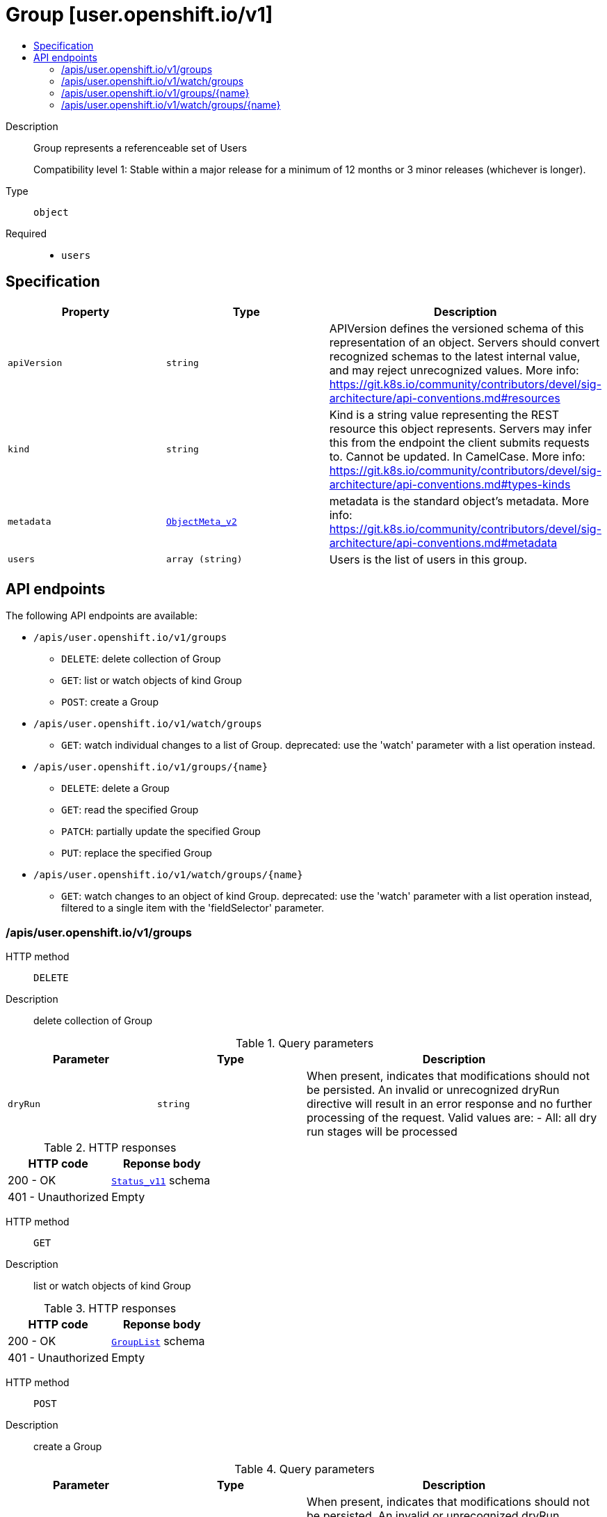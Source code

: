 // Automatically generated by 'openshift-apidocs-gen'. Do not edit.
:_mod-docs-content-type: ASSEMBLY
[id="group-user-openshift-io-v1"]
= Group [user.openshift.io/v1]
:toc: macro
:toc-title:

toc::[]


Description::
+
--
Group represents a referenceable set of Users

Compatibility level 1: Stable within a major release for a minimum of 12 months or 3 minor releases (whichever is longer).
--

Type::
  `object`

Required::
  - `users`


== Specification

[cols="1,1,1",options="header"]
|===
| Property | Type | Description

| `apiVersion`
| `string`
| APIVersion defines the versioned schema of this representation of an object. Servers should convert recognized schemas to the latest internal value, and may reject unrecognized values. More info: https://git.k8s.io/community/contributors/devel/sig-architecture/api-conventions.md#resources

| `kind`
| `string`
| Kind is a string value representing the REST resource this object represents. Servers may infer this from the endpoint the client submits requests to. Cannot be updated. In CamelCase. More info: https://git.k8s.io/community/contributors/devel/sig-architecture/api-conventions.md#types-kinds

| `metadata`
| xref:../objects/index.adoc#io-k8s-apimachinery-pkg-apis-meta-v1-ObjectMeta_v2[`ObjectMeta_v2`]
| metadata is the standard object's metadata. More info: https://git.k8s.io/community/contributors/devel/sig-architecture/api-conventions.md#metadata

| `users`
| `array (string)`
| Users is the list of users in this group.

|===

== API endpoints

The following API endpoints are available:

* `/apis/user.openshift.io/v1/groups`
- `DELETE`: delete collection of Group
- `GET`: list or watch objects of kind Group
- `POST`: create a Group
* `/apis/user.openshift.io/v1/watch/groups`
- `GET`: watch individual changes to a list of Group. deprecated: use the &#x27;watch&#x27; parameter with a list operation instead.
* `/apis/user.openshift.io/v1/groups/{name}`
- `DELETE`: delete a Group
- `GET`: read the specified Group
- `PATCH`: partially update the specified Group
- `PUT`: replace the specified Group
* `/apis/user.openshift.io/v1/watch/groups/{name}`
- `GET`: watch changes to an object of kind Group. deprecated: use the &#x27;watch&#x27; parameter with a list operation instead, filtered to a single item with the &#x27;fieldSelector&#x27; parameter.


=== /apis/user.openshift.io/v1/groups



HTTP method::
  `DELETE`

Description::
  delete collection of Group


.Query parameters
[cols="1,1,2",options="header"]
|===
| Parameter | Type | Description
| `dryRun`
| `string`
| When present, indicates that modifications should not be persisted. An invalid or unrecognized dryRun directive will result in an error response and no further processing of the request. Valid values are: - All: all dry run stages will be processed
|===


.HTTP responses
[cols="1,1",options="header"]
|===
| HTTP code | Reponse body
| 200 - OK
| xref:../objects/index.adoc#io-k8s-apimachinery-pkg-apis-meta-v1-Status_v11[`Status_v11`] schema
| 401 - Unauthorized
| Empty
|===

HTTP method::
  `GET`

Description::
  list or watch objects of kind Group




.HTTP responses
[cols="1,1",options="header"]
|===
| HTTP code | Reponse body
| 200 - OK
| xref:../objects/index.adoc#com-github-openshift-api-user-v1-GroupList[`GroupList`] schema
| 401 - Unauthorized
| Empty
|===

HTTP method::
  `POST`

Description::
  create a Group


.Query parameters
[cols="1,1,2",options="header"]
|===
| Parameter | Type | Description
| `dryRun`
| `string`
| When present, indicates that modifications should not be persisted. An invalid or unrecognized dryRun directive will result in an error response and no further processing of the request. Valid values are: - All: all dry run stages will be processed
| `fieldValidation`
| `string`
| fieldValidation instructs the server on how to handle objects in the request (POST/PUT/PATCH) containing unknown or duplicate fields. Valid values are: - Ignore: This will ignore any unknown fields that are silently dropped from the object, and will ignore all but the last duplicate field that the decoder encounters. This is the default behavior prior to v1.23. - Warn: This will send a warning via the standard warning response header for each unknown field that is dropped from the object, and for each duplicate field that is encountered. The request will still succeed if there are no other errors, and will only persist the last of any duplicate fields. This is the default in v1.23+ - Strict: This will fail the request with a BadRequest error if any unknown fields would be dropped from the object, or if any duplicate fields are present. The error returned from the server will contain all unknown and duplicate fields encountered.
|===

.Body parameters
[cols="1,1,2",options="header"]
|===
| Parameter | Type | Description
| `body`
| xref:../user_and_group_apis/group-user-openshift-io-v1.adoc#group-user-openshift-io-v1[`Group`] schema
| 
|===

.HTTP responses
[cols="1,1",options="header"]
|===
| HTTP code | Reponse body
| 200 - OK
| xref:../user_and_group_apis/group-user-openshift-io-v1.adoc#group-user-openshift-io-v1[`Group`] schema
| 201 - Created
| xref:../user_and_group_apis/group-user-openshift-io-v1.adoc#group-user-openshift-io-v1[`Group`] schema
| 202 - Accepted
| xref:../user_and_group_apis/group-user-openshift-io-v1.adoc#group-user-openshift-io-v1[`Group`] schema
| 401 - Unauthorized
| Empty
|===


=== /apis/user.openshift.io/v1/watch/groups



HTTP method::
  `GET`

Description::
  watch individual changes to a list of Group. deprecated: use the &#x27;watch&#x27; parameter with a list operation instead.


.HTTP responses
[cols="1,1",options="header"]
|===
| HTTP code | Reponse body
| 200 - OK
| xref:../objects/index.adoc#io-k8s-apimachinery-pkg-apis-meta-v1-WatchEvent[`WatchEvent`] schema
| 401 - Unauthorized
| Empty
|===


=== /apis/user.openshift.io/v1/groups/{name}

.Global path parameters
[cols="1,1,2",options="header"]
|===
| Parameter | Type | Description
| `name`
| `string`
| name of the Group
|===


HTTP method::
  `DELETE`

Description::
  delete a Group


.Query parameters
[cols="1,1,2",options="header"]
|===
| Parameter | Type | Description
| `dryRun`
| `string`
| When present, indicates that modifications should not be persisted. An invalid or unrecognized dryRun directive will result in an error response and no further processing of the request. Valid values are: - All: all dry run stages will be processed
|===


.HTTP responses
[cols="1,1",options="header"]
|===
| HTTP code | Reponse body
| 200 - OK
| xref:../objects/index.adoc#io-k8s-apimachinery-pkg-apis-meta-v1-Status_v11[`Status_v11`] schema
| 202 - Accepted
| xref:../objects/index.adoc#io-k8s-apimachinery-pkg-apis-meta-v1-Status_v11[`Status_v11`] schema
| 401 - Unauthorized
| Empty
|===

HTTP method::
  `GET`

Description::
  read the specified Group


.HTTP responses
[cols="1,1",options="header"]
|===
| HTTP code | Reponse body
| 200 - OK
| xref:../user_and_group_apis/group-user-openshift-io-v1.adoc#group-user-openshift-io-v1[`Group`] schema
| 401 - Unauthorized
| Empty
|===

HTTP method::
  `PATCH`

Description::
  partially update the specified Group


.Query parameters
[cols="1,1,2",options="header"]
|===
| Parameter | Type | Description
| `dryRun`
| `string`
| When present, indicates that modifications should not be persisted. An invalid or unrecognized dryRun directive will result in an error response and no further processing of the request. Valid values are: - All: all dry run stages will be processed
| `fieldValidation`
| `string`
| fieldValidation instructs the server on how to handle objects in the request (POST/PUT/PATCH) containing unknown or duplicate fields. Valid values are: - Ignore: This will ignore any unknown fields that are silently dropped from the object, and will ignore all but the last duplicate field that the decoder encounters. This is the default behavior prior to v1.23. - Warn: This will send a warning via the standard warning response header for each unknown field that is dropped from the object, and for each duplicate field that is encountered. The request will still succeed if there are no other errors, and will only persist the last of any duplicate fields. This is the default in v1.23+ - Strict: This will fail the request with a BadRequest error if any unknown fields would be dropped from the object, or if any duplicate fields are present. The error returned from the server will contain all unknown and duplicate fields encountered.
|===


.HTTP responses
[cols="1,1",options="header"]
|===
| HTTP code | Reponse body
| 200 - OK
| xref:../user_and_group_apis/group-user-openshift-io-v1.adoc#group-user-openshift-io-v1[`Group`] schema
| 201 - Created
| xref:../user_and_group_apis/group-user-openshift-io-v1.adoc#group-user-openshift-io-v1[`Group`] schema
| 401 - Unauthorized
| Empty
|===

HTTP method::
  `PUT`

Description::
  replace the specified Group


.Query parameters
[cols="1,1,2",options="header"]
|===
| Parameter | Type | Description
| `dryRun`
| `string`
| When present, indicates that modifications should not be persisted. An invalid or unrecognized dryRun directive will result in an error response and no further processing of the request. Valid values are: - All: all dry run stages will be processed
| `fieldValidation`
| `string`
| fieldValidation instructs the server on how to handle objects in the request (POST/PUT/PATCH) containing unknown or duplicate fields. Valid values are: - Ignore: This will ignore any unknown fields that are silently dropped from the object, and will ignore all but the last duplicate field that the decoder encounters. This is the default behavior prior to v1.23. - Warn: This will send a warning via the standard warning response header for each unknown field that is dropped from the object, and for each duplicate field that is encountered. The request will still succeed if there are no other errors, and will only persist the last of any duplicate fields. This is the default in v1.23+ - Strict: This will fail the request with a BadRequest error if any unknown fields would be dropped from the object, or if any duplicate fields are present. The error returned from the server will contain all unknown and duplicate fields encountered.
|===

.Body parameters
[cols="1,1,2",options="header"]
|===
| Parameter | Type | Description
| `body`
| xref:../user_and_group_apis/group-user-openshift-io-v1.adoc#group-user-openshift-io-v1[`Group`] schema
| 
|===

.HTTP responses
[cols="1,1",options="header"]
|===
| HTTP code | Reponse body
| 200 - OK
| xref:../user_and_group_apis/group-user-openshift-io-v1.adoc#group-user-openshift-io-v1[`Group`] schema
| 201 - Created
| xref:../user_and_group_apis/group-user-openshift-io-v1.adoc#group-user-openshift-io-v1[`Group`] schema
| 401 - Unauthorized
| Empty
|===


=== /apis/user.openshift.io/v1/watch/groups/{name}

.Global path parameters
[cols="1,1,2",options="header"]
|===
| Parameter | Type | Description
| `name`
| `string`
| name of the Group
|===


HTTP method::
  `GET`

Description::
  watch changes to an object of kind Group. deprecated: use the &#x27;watch&#x27; parameter with a list operation instead, filtered to a single item with the &#x27;fieldSelector&#x27; parameter.


.HTTP responses
[cols="1,1",options="header"]
|===
| HTTP code | Reponse body
| 200 - OK
| xref:../objects/index.adoc#io-k8s-apimachinery-pkg-apis-meta-v1-WatchEvent[`WatchEvent`] schema
| 401 - Unauthorized
| Empty
|===


